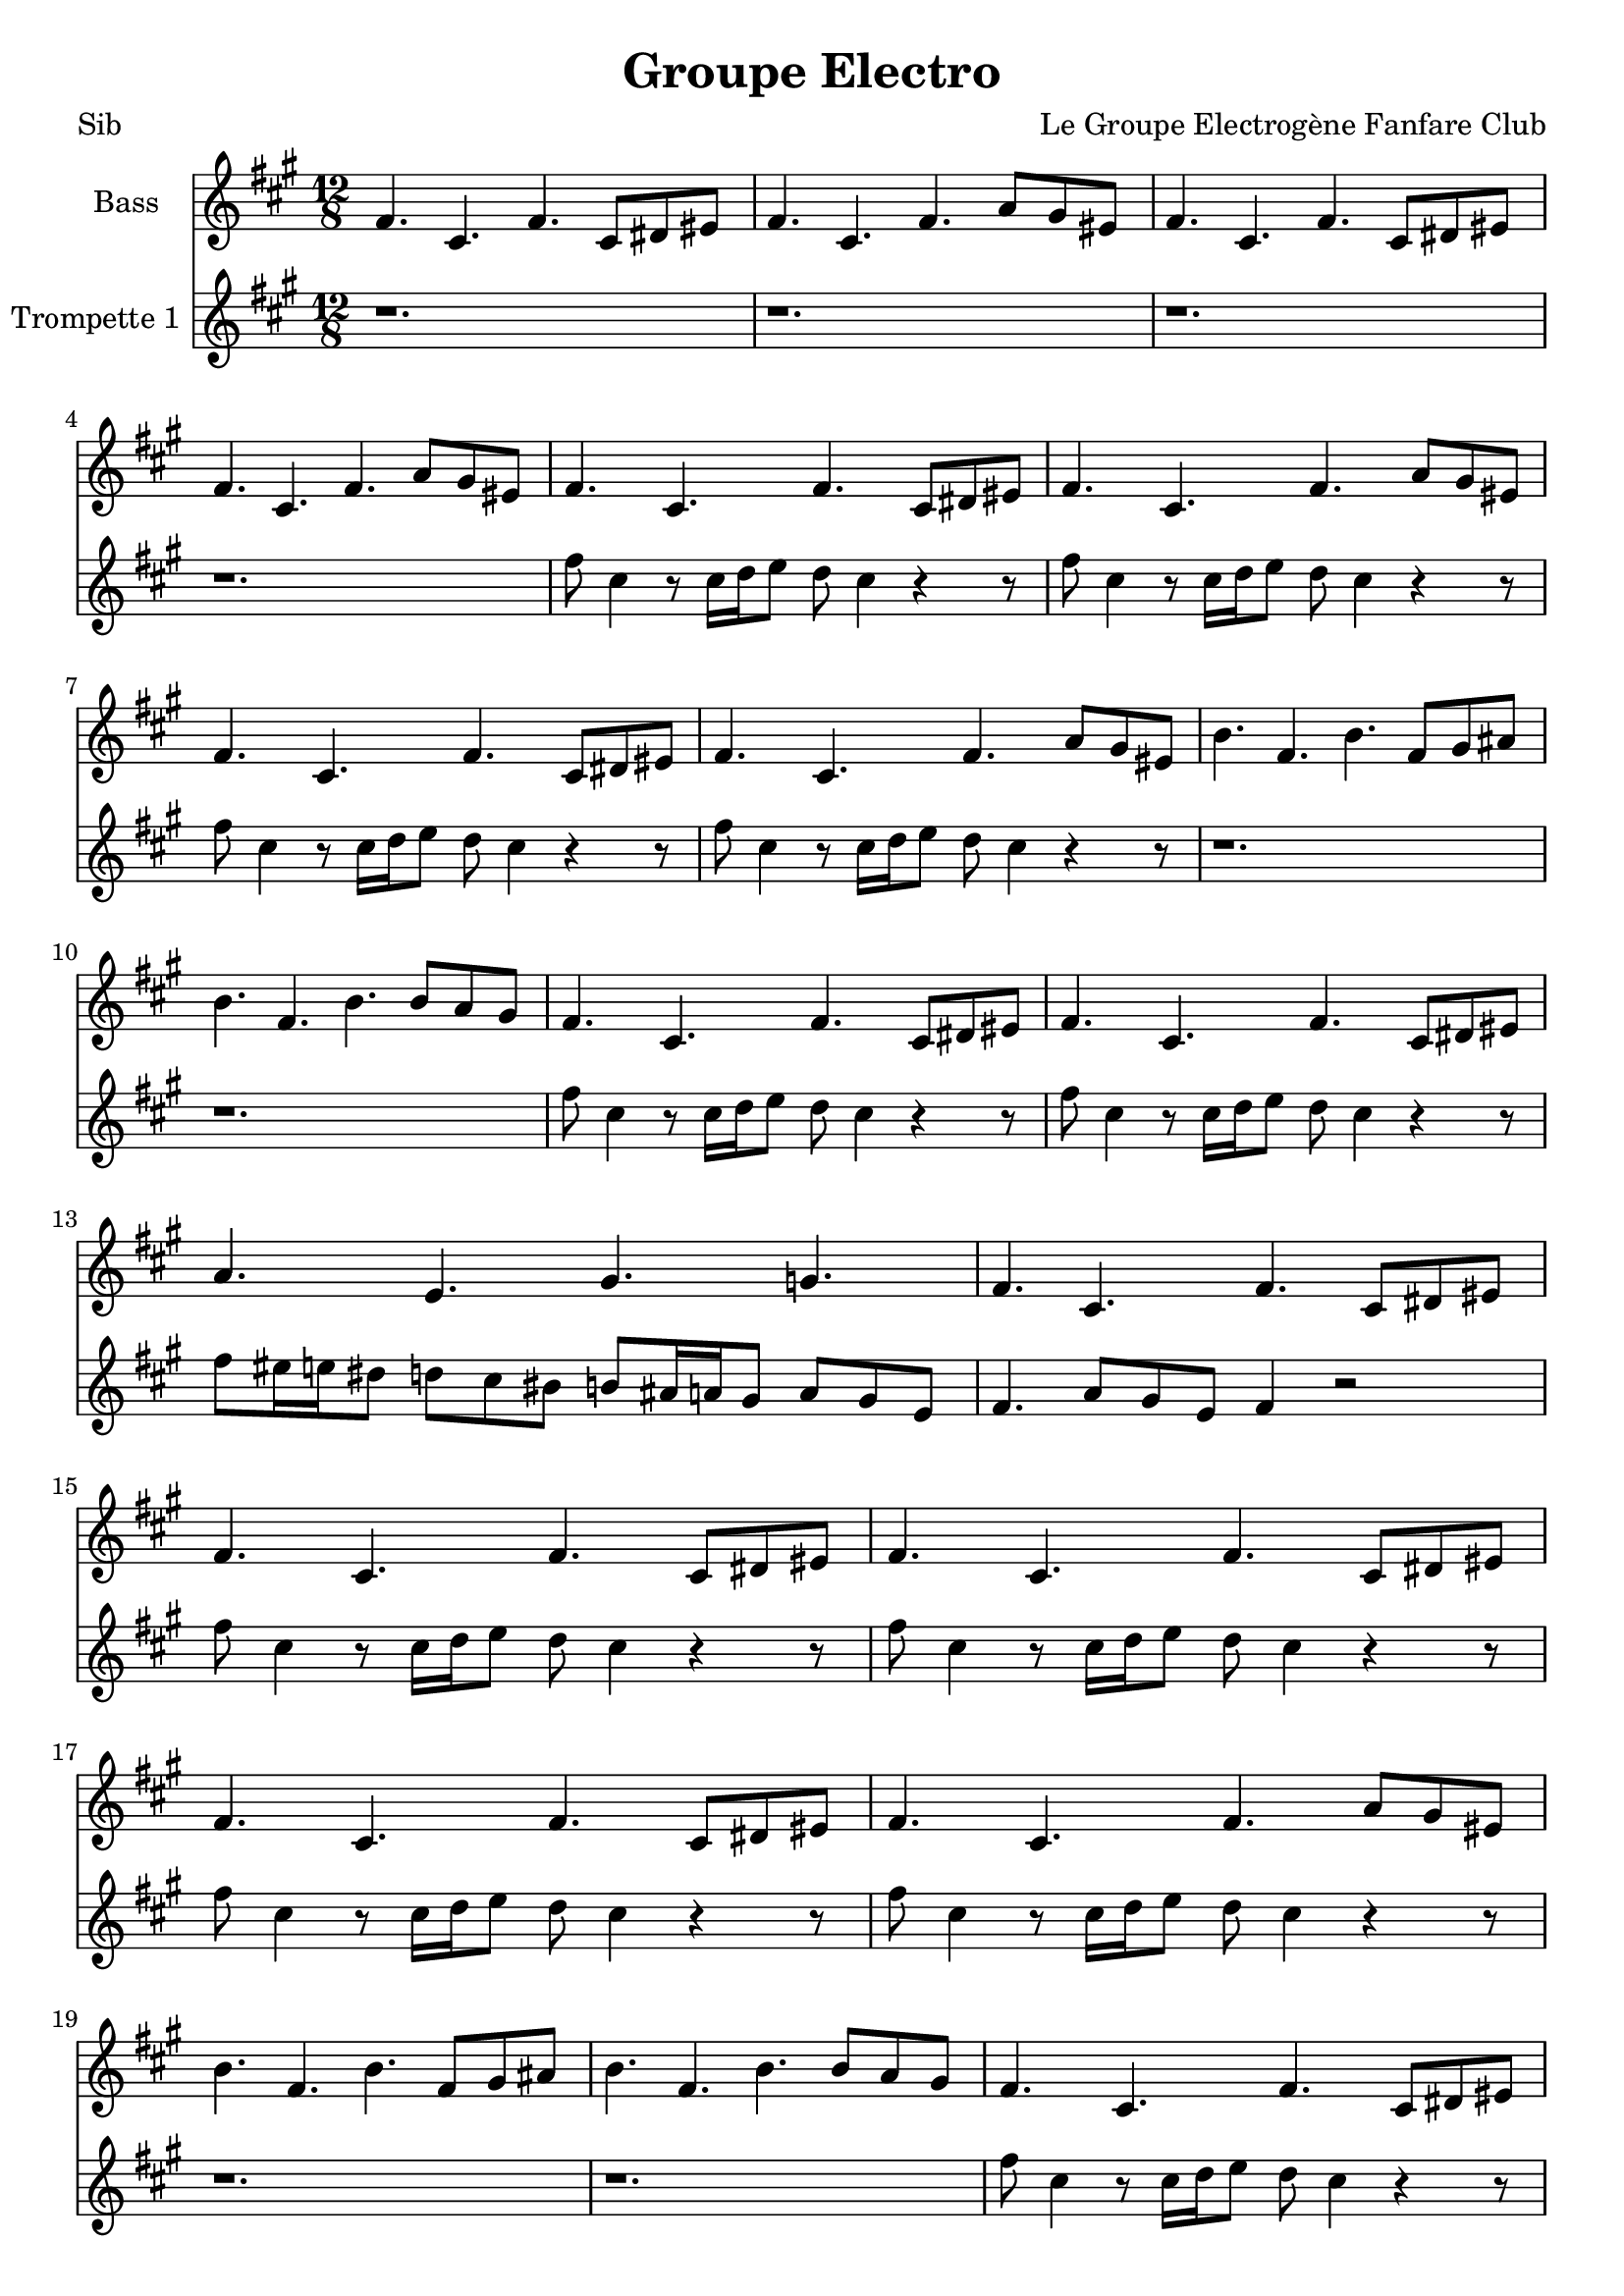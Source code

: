 \version "2.18.2"
\language "français"

\header {
  title = "Groupe Electro"
  composer = "Le Groupe Electrogène Fanfare Club"
}

global = {
  \key mi \minor
  \time 4/4
}



voixUn= \repeat volta 2 {
\set Staff.instrumentName = "Bass "

\time 12/8 
mi4. si mi si8 dod red |
mi4. si mi sol8 fad red |
mi4. si mi si8 dod red |
mi4. si mi sol8 fad red |
mi4. si mi si8 dod red |
mi4. si mi sol8 fad red |
mi4. si mi si8 dod red |
mi4. si mi sol8 fad red |
la'4. mi la mi8 fad sold |
la4. mi la la8 sol fad |
mi4. si mi si8 dod red |
mi4. si mi si8 dod red |
sol4. re fad fa |
mi4. si mi si8 dod red |
mi4. si mi si8 dod red |
mi4. si mi si8 dod red |
mi4. si mi si8 dod red |
mi4. si mi sol8 fad red |
la'4. mi la mi8 fad sold |
la4. mi la la8 sol fad |
mi4. si mi si8 dod red |
mi4. si mi si8 dod red |
sol4. re fad fa |
mi si mi r \bar "||" \break

\time 4/4
mi4 fad8 sol mi4 si8 re |
mi4 fad8 sol mi4 si8 re |
mi4 fad8 sol mi4 si8 re |
mi4 fad8 sol mi4 si8 re |
mi4 fad8 sol mi4 si8 re |
mi4 fad8 sol mi4 si8 re |
la'4 si8 do la4 mi8 sol |
la4 si8 do la4 mi8 sol |
mi4 fad8 sol mi4 si8 re |
mi4 fad8 sol mi4 si8 re |
sol4. sol8 fad4 fa |
mi4 fad8 sol mi4 si8 re |
mi4 fad8 sol mi4 si8 re |
mi4 fad8 sol mi4 si8 re |
mi4 fad8 sol mi4 si8 re |
mi4 fad8 sol mi4 si8 re |
la'4 si8 do la4 mi8 sol |
la4 si8 do la4 mi8 sol |
mi4 fad8 sol mi4 si8 re |
mi4 fad8 sol mi4 si8 re |
sol4. sol8 fad4 fa |
mi4 fad8 sol mi4 si8 re |
mi4 fad8 sol mi4 si8 re |
mi4 fad8 sol mi4 si8 re |
mi4 fad8 sol mi4 si8 re |
mi4 fad8 sol mi4 si8 re |
la'4 si8 do la4 mi8 sol |
la4 si8 do la4 mi8 sol |
mi4 fad8 sol mi4 si8 re |
mi4 fad8 sol mi4 si8 re |
sol4. sol8 fad4 fa |
mi4 fad8 sol mi4 si8 re |
mi4 fad8 sol mi4 si8 re |
mi4 fad8 sol mi4 si8 re |
mi4 fad8 sol mi4 si8 re |
mi4 fad8 sol mi4 si8 re |
la'4 si8 do la4 mi8 sol |
la4 si8 do la4 mi8 sol |
mi4 fad8 sol mi4 si8 re |
mi4 fad8 sol mi4 si8 re |
r1 | r1 |  
  
}

voixDeux= \repeat volta 2 {
\set Staff.instrumentName = "Trompette 1 "

\time 12/8 
r1. | r | r| r |
mi'8 si4 r8 si16 do re8 do si4 r r8 |
mi8 si4 r8 si16 do re8 do si4 r r8 |
mi8 si4 r8 si16 do re8 do si4 r r8 |
mi8 si4 r8 si16 do re8 do si4 r r8 |
r1. | r|
mi8 si4 r8 si16 do re8 do si4 r r8 |
mi8 si4 r8 si16 do re8 do si4 r r8 |
mi8 red16 re dod8 do si lad la8 sold16 sol fad8 sol8 fad re |
mi4. sol8 fad re mi4 r2
mi'8 si4 r8 si16 do re8 do si4 r r8 |
mi8 si4 r8 si16 do re8 do si4 r r8 |
mi8 si4 r8 si16 do re8 do si4 r r8 |
mi8 si4 r8 si16 do re8 do si4 r r8 |
r1. | r|
mi8 si4 r8 si16 do re8 do si4 r r8 |
mi8 si4 r8 si16 do re8 do si4 r r8 |
mi8 red16 re dod8 do si lad la8 sold16 sol fad8 sol8 fad re |
mi4. sol8 fad re mi4 r2 \bar "||" \break 

\time 4/4
r1 | r1 | 
r2 r16 mi sol mi la8 sol | 
mi4 r4 r16 mi sol mi la8 sol | 
mi4 r4 r16 mi sol mi la8 sol | 
mi4 fad sol sold |
la4. sold16 la r la si la do8 si |
la4 r4 r16 la si la do8 si |
mi,4 r4 r16 mi sol mi la8 sol | 
mi4 r4 r16 mi sol mi la8 sol | 
sol8 mi sol si lad sol mi sol |
mi4 r4 r2 |
r2 r16 mi sol mi la8 sol | 
mi4 r4 r16 mi sol mi la8 sol | 
mi4 r4 r16 mi sol mi la8 sol | 
mi4 fad sol sold |
la4. sold16 la r la si la do8 si |
la4 r4 r16 la si la do8 si |
mi,4 r4 r16 mi sol mi la8 sol | 
mi4 r4 r16 mi sol mi la8 sol | 
sol8 mi sol si lad sol mi sol |
mi4 r4 r2 |
r1 | r1 | r1 | r1 | r1 | r1 | r1 | r1 | r1 | r1 |
r2 r16 mi sol mi la8 sol | 
mi4 r4 r16 mi sol mi la8 sol | 
mi4 r4 r16 mi sol mi la8 sol | 
mi4 fad sol sold |
la4. sold16 la r la si la do8 si |
la4 r4 r16 la si la do8 si |
mi,4 r4 r16 mi sol mi la8 sol | 
mi4 r4 r16 mi sol mi la8 sol | 
sol8 mi sol si lad sol mi sol |
mi4 r4 r2 |
  
  }

voixTrois= \repeat volta 2 {


   }


piccolo =  \relative do'' {
  \global
  \voixUn
}

piccoloDeux =  \relative do'' {
  \global
  \voixDeux
}

piccoloTrois =  \relative do'' {
  \global
  \voixTrois
}


piccolo =  \transpose do do \piccolo
piccoloDeux =  \transpose do' do \piccoloDeux
piccoloTrois =  \transpose do do \piccoloTrois
BassUn =  \transpose sib do \piccolo
trumpetUn =  \transpose sib do' \piccoloDeux
trumpetDeux =  \transpose sib do \piccoloTrois
BarytonUn = \transpose mib do \piccolo
saxAltoUn = \transpose mib, do \piccoloDeux
saxAltoDeux = \transpose mib do \piccoloTrois


\book {
  \bookOutputSuffix "Bass1"
  \score {
    \new Staff \with {
      instrumentName = "Bass"
      midiInstrument = "tuba"
    } \BassUn
    \layout { }
    \midi {
      \tempo 4=140
    }
  }
}

\book {
  \bookOutputSuffix "trumpet1"
  \score {
    \new Staff \with {
      instrumentName = "Trompette 1"
      midiInstrument = "trumpet"
    } \trumpetUn
    \layout { }
    \midi {
      \tempo 4=140
    }
  }
}

\book {
  \bookOutputSuffix "trumpet2"
  \score {
    \new Staff \with {
      instrumentName = "Trompette 2"
      midiInstrument = "trumpet"
    } \trumpetDeux
    \layout { }
    \midi {
      \tempo 4=140
    }
  }
}

\book {
  \bookOutputSuffix "piccolo"
  \score {
    \new Staff \with {
      instrumentName = "Piccolo"
      midiInstrument = "piccolo"
    } \piccolo
    \layout { }
    \midi {
      \tempo 4=140
    }
  }
}

\book {
  \bookOutputSuffix "piccolo2"
  \score {
    \new Staff \with {
      instrumentName = "Piccolo 2"
      midiInstrument = "piccolo"
    } \piccoloDeux
    \layout { }
    \midi {
      \tempo 4=140
    }
  }
}

\book {
  \bookOutputSuffix "piccolo3"
  \score {
    \new Staff \with {
      instrumentName = "Piccolo 3"
      midiInstrument = "piccolo"
    } \piccoloTrois
    \layout { }
    \midi {
      \tempo 4=140
    }
  }
}

\book {
  \bookOutputSuffix "sax_baryton"
  \score {
    \new Staff \with {
      instrumentName = "Baryton"
      midiInstrument = "baritone sax"
    } \BarytonUn
    \layout { }
    \midi {
      \tempo 4=140
    }
  }
}

\book {
  \bookOutputSuffix "sax_alto1"
  \score {
    \new Staff \with {
      instrumentName = "Sax alto 1"
      midiInstrument = "alto sax"
    } \saxAltoUn
    \layout { }
    \midi {
      \tempo 4=140
    }
  }
}

\book {
  \bookOutputSuffix "sax_alto2"
  \score {
    \new Staff \with {
      instrumentName = "Sax alto 2"
      midiInstrument = "alto sax"
    } \saxAltoDeux
    \layout { }
    \midi {
      \tempo 4=140
    }
  }
}

\book {
  \paper {

  }
  \header { poet = "Sib" }
  \score {
    <<
      \new Staff \BassUn
      \new Staff \trumpetUn


    >>
  }
}

